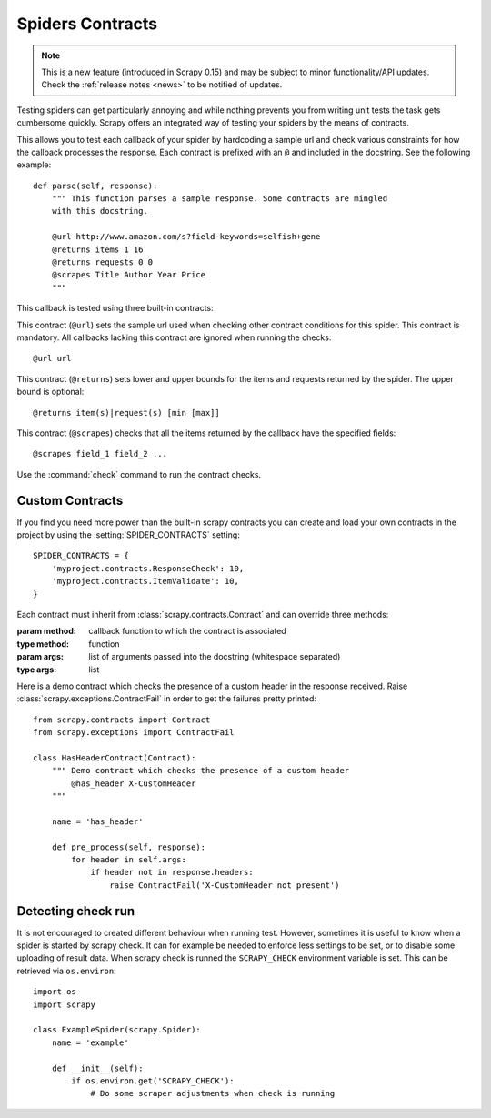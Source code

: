 .. _topics-contracts:

=================
Spiders Contracts
=================

.. versionadded:: 0.15

.. note:: This is a new feature (introduced in Scrapy 0.15) and may be subject
   to minor functionality/API updates. Check the :ref:`release notes <news>` to
   be notified of updates.

Testing spiders can get particularly annoying and while nothing prevents you
from writing unit tests the task gets cumbersome quickly. Scrapy offers an
integrated way of testing your spiders by the means of contracts.

This allows you to test each callback of your spider by hardcoding a sample url
and check various constraints for how the callback processes the response. Each
contract is prefixed with an ``@`` and included in the docstring. See the
following example::

    def parse(self, response):
        """ This function parses a sample response. Some contracts are mingled
        with this docstring.

        @url http://www.amazon.com/s?field-keywords=selfish+gene
        @returns items 1 16
        @returns requests 0 0
        @scrapes Title Author Year Price
        """

This callback is tested using three built-in contracts:

.. module:: scrapy.contracts.default

.. class:: UrlContract

    This contract (``@url``) sets the sample url used when checking other
    contract conditions for this spider. This contract is mandatory. All
    callbacks lacking this contract are ignored when running the checks::

    @url url

.. class:: ReturnsContract

    This contract (``@returns``) sets lower and upper bounds for the items and
    requests returned by the spider. The upper bound is optional::

    @returns item(s)|request(s) [min [max]]

.. class:: ScrapesContract

    This contract (``@scrapes``) checks that all the items returned by the
    callback have the specified fields::

    @scrapes field_1 field_2 ...

Use the :command:`check` command to run the contract checks.

Custom Contracts
================

If you find you need more power than the built-in scrapy contracts you can
create and load your own contracts in the project by using the
:setting:`SPIDER_CONTRACTS` setting::

    SPIDER_CONTRACTS = {
        'myproject.contracts.ResponseCheck': 10,
        'myproject.contracts.ItemValidate': 10,
    }

Each contract must inherit from :class:`scrapy.contracts.Contract` and can
override three methods:

.. module:: scrapy.contracts

.. class:: Contract(method, \*args)

    :param method: callback function to which the contract is associated
    :type method: function

    :param args: list of arguments passed into the docstring (whitespace
        separated)
    :type args: list

    .. method:: Contract.adjust_request_args(args)

        This receives a ``dict`` as an argument containing default arguments
        for request object. :class:`~scrapy.http.Request` is used by default,
        but this can be changed with the ``request_cls`` attribute.
        If multiple contracts in chain have this attribute defined, the last one is used.

        Must return the same or a modified version of it.

    .. method:: Contract.pre_process(response)

        This allows hooking in various checks on the response received from the
        sample request, before it's being passed to the callback.

    .. method:: Contract.post_process(output)

        This allows processing the output of the callback. Iterators are
        converted listified before being passed to this hook.

Here is a demo contract which checks the presence of a custom header in the
response received. Raise :class:`scrapy.exceptions.ContractFail` in order to
get the failures pretty printed::

    from scrapy.contracts import Contract
    from scrapy.exceptions import ContractFail

    class HasHeaderContract(Contract):
        """ Demo contract which checks the presence of a custom header
            @has_header X-CustomHeader
        """

        name = 'has_header'

        def pre_process(self, response):
            for header in self.args:
                if header not in response.headers:
                    raise ContractFail('X-CustomHeader not present')


Detecting check run
===================
It is not encouraged to created different behaviour when running test.
However, sometimes it is useful to know when a spider is started by scrapy check.
It can for example be needed to enforce less settings to be set, or to disable some
uploading of result data. When scrapy check is runned the ``SCRAPY_CHECK`` environment
variable is set. This can be retrieved via ``os.environ``::

    import os
    import scrapy

    class ExampleSpider(scrapy.Spider):
        name = 'example'

        def __init__(self):
            if os.environ.get('SCRAPY_CHECK'):
                # Do some scraper adjustments when check is running